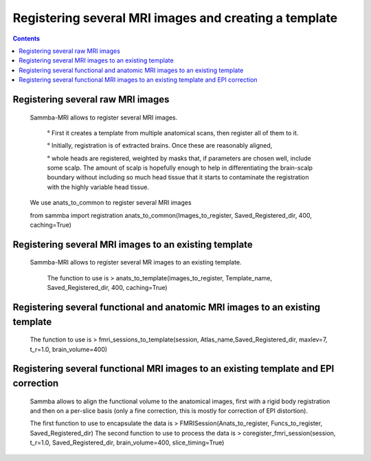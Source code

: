 ======================================================
Registering several MRI images and creating a template
======================================================

.. contents:: **Contents**
    :local:
    :depth: 1


Registering several raw MRI images
==================================

    Sammba-MRI allows to register several MRI images.
    
		° First it creates a template from multiple anatomical scans, then register all of them to it. 

		° Initially, registration is of extracted brains. Once these are reasonably aligned,
 
		° whole heads are registered, weighted by masks that, if parameters are chosen well, include some scalp. 
		The amount of scalp is hopefully enough to help in differentiating the brain-scalp boundary without including so much head tissue 
		that it starts to contaminate the registration with the highly variable head tissue.

    We use anats_to_common to register several MRI images :: 

    from sammba import registration
    anats_to_common(Images_to_register, Saved_Registered_dir, 400, caching=True)
	

Registering several MRI images to an existing template
======================================================

    Sammba-MRI allows to register several MR images to an existing template.
	
	The function to use is > anats_to_template(images_to_register, Template_name, Saved_Registered_dir, 400, caching=True)
	
Registering several functional and anatomic MRI images to an existing template
==============================================================================

    The function to use is > fmri_sessions_to_template(session, Atlas_name,Saved_Registered_dir, maxlev=7, t_r=1.0, brain_volume=400)
	
Registering several functional MRI images to an existing template and EPI correction
=====================================================================================

	Sammba allows to align the functional volume to the anatomical images, first with a rigid body registration 
	and then on a per-slice basis (only a fine correction, this is mostly for correction of EPI distortion).

	The first function to use to encapsulate the data is > FMRISession(Anats_to_register, Funcs_to_register, Saved_Registered_dir)
	The second function to use to process the data is > coregister_fmri_session(session, t_r=1.0, Saved_Registered_dir, brain_volume=400, slice_timing=True)

	
